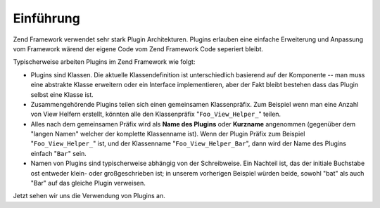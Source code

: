 .. _learning.plugins.intro:

Einführung
==========

Zend Framework verwendet sehr stark Plugin Architekturen. Plugins erlauben eine einfache Erweiterung und Anpassung
vom Framework wärend der eigene Code vom Zend Framework Code seperiert bleibt.

Typischerweise arbeiten Plugins im Zend Framework wie folgt:

- Plugins sind Klassen. Die aktuelle Klassendefinition ist unterschiedlich basierend auf der Komponente -- man muss
  eine abstrakte Klasse erweitern oder ein Interface implementieren, aber der Fakt bleibt bestehen dass das Plugin
  selbst eine Klasse ist.

- Zusammengehörende Plugins teilen sich einen gemeinsamen Klassenpräfix. Zum Beispiel wenn man eine Anzahl von
  View Helfern erstellt, könnten alle den Klassenpräfix "``Foo_View_Helper_``" teilen.

- Alles nach dem gemeinsamen Präfix wird als **Name des Plugins** oder **Kurzname** angenommen (gegenüber dem
  "langen Namen" welcher der komplette Klassenname ist). Wenn der Plugin Präfix zum Beispiel
  "``Foo_View_Helper_``" ist, und der Klassenname "``Foo_View_Helper_Bar``", dann wird der Name des Plugins einfach
  "``Bar``" sein.

- Namen von Plugins sind typischerweise abhängig von der Schreibweise. Ein Nachteil ist, das der initiale
  Buchstabe ost entweder klein- oder großgeschrieben ist; in unserem vorherigen Beispiel würden beide, sowohl
  "bat" als auch "Bar" auf das gleiche Plugin verweisen.

Jetzt sehen wir uns die Verwendung von Plugins an.


